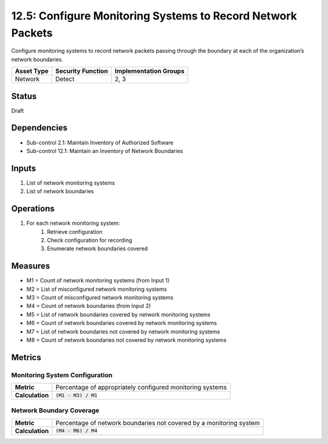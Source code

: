 12.5: Configure Monitoring Systems to Record Network Packets
=============================================================
Configure monitoring systems to record network packets passing through the boundary at each of the organization’s network boundaries.

.. list-table::
	:header-rows: 1

	* - Asset Type
	  - Security Function
	  - Implementation Groups
	* - Network
	  - Detect
	  - 2, 3

Status
------
Draft

Dependencies
------------
* Sub-control 2.1: Maintain Inventory of Authorized Software
* Sub-control 12.1: Maintain an Inventory of Network Boundaries

Inputs
-----------
#. List of network monitoring systems
#. List of network boundaries

Operations
----------
#. For each network monitoring system:
	#. Retrieve configuration
	#. Check configuration for recording
	#. Enumerate network boundaries covered

Measures
--------
* M1 = Count of network monitoring systems (from Input 1)
* M2 = List of misconfigured network monitoring systems
* M3 = Count of misconfigured network monitoring systems
* M4 = Count of network boundaries (from Input 2)
* M5 = List of network boundaries covered by network monitoring systems
* M6 = Count of network boundaries covered by network monitoring systems
* M7 = List of network boundaries not covered by network monitoring systems
* M8 = Count of network boundaries not covered by network monitoring systems 

Metrics
-------

Monitoring System Configuration
^^^^^^^^^^^^^^^^^^^^^^^^^^^^^^^
.. list-table::

	* - **Metric**
	  - | Percentage of appropriately configured monitoring systems
	* - **Calculation**
	  - :code:`(M1 - M3) / M1`

Network Boundary Coverage
^^^^^^^^^^^^^^^^^^^^^^^^^
.. list-table::

	* - **Metric**
	  - | Percentage of network boundaries not covered by a monitoring system
	* - **Calculation**
	  - :code:`(M4 - M6) / M4`

.. history
.. authors
.. license
